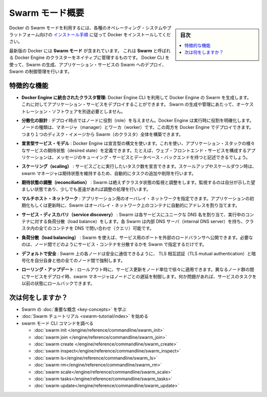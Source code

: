 ﻿.. -*- coding: utf-8 -*-
.. URL: https://docs.docker.com/engine/swarm/
.. SOURCE: https://github.com/docker/docker/blob/master/docs/swarm/index.md
   doc version: 1.12
      https://github.com/docker/docker/commits/master/docs/swarm/index.md
.. check date: 2016/06/21
.. Commits on Jun 20, 2016 c13c5601961bb5ea30e21c9c8c469dd55a2f17d0
.. -----------------------------------------------------------------------------

.. Swarm mode overview

.. _swam-mode-overview:

=======================================
Swarm モード概要
=======================================

.. sidebar:: 目次

   .. contents:: 
       :depth: 3
       :local:

.. To use Docker in swarm mode, install Docker. See
   [installation instructions](../../get-docker.md) for all operating systems and platforms.

Docker の Swarm モードを利用するには、各種のオペレーティング・システムやプラットフォーム向けの `インストール手順 <../../get-docker.html>`_ に従って Docker をインストールしてください。

.. Current versions of Docker include *swarm mode* for natively managing a cluster
   of Docker Engines called a *swarm*. Use the Docker CLI to create a swarm, deploy
   application services to a swarm, and manage swarm behavior.

最新版の Docker には **Swarm モード** が含まれています。
これは **Swarm** と呼ばれる Docker Engine のクラスターをネイティブに管理するものです。
Docker CLI を使って、Swarm の生成、アプリケーション・サービスの Swarm へのデプロイ、Swarm の制御管理を行います。


.. ## Feature highlights

.. _feature-highlights:

特徴的な機能
==============================

.. * **Cluster management integrated with Docker Engine:** Use the Docker Engine
   CLI to create a swarm of Docker Engines where you can deploy application
   services. You don't need additional orchestration software to create or manage
   a swarm.

* **Docker Engine に統合されたクラスタ管理:**
  Docker Engine CLI を利用して Docker Engine の Swarm を生成します。
  これに対してアプリケーション・サービスをデプロイすることができます。
  Swarm の生成や管理にあたって、オーケストレーション・ソフトウェアを別途必要としません。

.. Decentralized design: Instead of handling differentiation between node roles at deployment time, the Docker Engine handles any specialization at runtime. You can deploy both kinds of nodes, managers and workers, using the Docker Engine. This means you can build an entire Swarm from a single disk image.

* **分散化の設計** : デプロイ時点ではノードに役割（role）を与えません。Docker Engine は実行時に役割を明確化します。ノードの種類は、マネージャ（manager）とワーカ（worker）です。この両方を Docker Engine でデプロイできます。つまり１つのディスク・イメージから Swarm（のクラスタ）全体を構築できます。

.. Declarative service model: Docker Engine uses a declarative approach to let you define the desired state of the various services in your application stack. For example, you might describe an application comprised of a web front end service with message queueing services and a database backend.

* **宣言型サービス・モデル** : Docker Engine は宣言型の構文を使います。これを使い、アプリケーション・スタックの様々なサービスの期待状態（desired state）を定義できます。たとえば、ウェブ・フロントエンド・サービスを構成するアプリケーションは、メッセージのキューイング・サービスとデータベース・バックエンドを持つと記述できるでしょう。

.. Scaling: For each service, you can declare the number of tasks you want to run. When you scale up or down, the swarm manager automatically adapts by adding or removing tasks to maintain the desired state.

* **スケーリング（scaling）** : サービスごとに実行したいタスク数を宣言できます。スケールアップやスケールダウン時は、swarm マネージャは期待状態を維持するため、自動的にタスクの追加や削除を行います。

..    Desired state reconciliation: Swarm constantly monitors the cluster state and reconciles any differences between the actual state your expressed desired state.

* **期待状態の調整（reconciliation）** : Swarm は絶えずクラスタ状態の監視と調整をします。監視するのは自分が示した望ましい状態であり、少しでも差違があれば調整の処理を行います。

..    Multi-host networking: You can specify an overlay network for your application. Swarm automatically assigns addresses to the containers on the overlay network when it initializes or updates the application.

* **マルチホスト・ネットワーク** : アプリケーション用のオーバレイ・ネットワークを指定できます。アプリケーションの初期化もしくは更新時に、Swarm はオーバレイ・ネットワーク上のコンテナに自動的にアドレスを割り当てます。

..    Service discovery: Swarm assigns each service a unique DNS name and load balances running containers. Each Swarm has an internal DNS server that can query every container in the cluster using DNS.

* **サービス・ディスカバリ（service discovery）** : Swarm は各サービスにユニークな DNS 名を割り当て、実行中のコンテナに対する負荷分散（load balance）をします。各 Swarm は内部 DNS サーバ（internal DNS server）を持ち、クラスタ内の全てのコンテナを DNS で問い合わせ（クエリ）可能です。

..    Load balancing: Using Swarm, you can expose the ports for services to an external load balancer. Internally, Swarm lets you specify how to distribute service containers between nodes.

* **負荷分散（load balancing）** : Swarm を使えば、サービス用のポートを外部のロードバランサへ公開できます。必要なのは、ノード間でどのようにサービス・コンテナを分散するかを Swarm で指定するだけです。

..    Secure by default: Each node in the Swarm enforces TLS mutual authentication and encryption to secure communications between itself and all other nodes. You have the option to use self-signed root certificates or certificates from a custom root CA.

* **デフォルトで安全** : Swarm 上の各ノードは安全に通信できるように、 TLS 相互認証（TLS mutual authentication）と暗号化を自分自身と他の全てのノード間で強制します。

.. Rolling updates: At rollout time you can apply service updates to nodes incrementally. The swarm manager lets you control the delay between service deployment to different sets of nodes. If anything goes wrong, you can roll-back a task to a previous version of the service.

* **ローリング・アップデート** : ロールアウト時に、サービス更新をノード単位で徐々に適用できます。異なるノード群の間にサービスをデプロイ時、swarm マネージャはノードごとの遅延を制御します。何か問題があれば、サービスのタスクを以前の状態にロールバックできます。

.. What's next?

次は何をしますか？
====================

..  Learn Swarm key concepts.
    Get started with the Swarm tutorial.

* Swarm の :doc:`重要な概念 <key-concepts>` を学ぶ
* :doc:`Swarm チュートリアル <swarm-tutorial/index>` を始める
* swarm モード CLI コマンドを調べる

  * :doc:`swarm init </engine/reference/commandline/swarm_init>`
  * :doc:`swarm join </engine/reference/commandline/swarm_join>`
  * :doc:`swarm create </engine/reference/commandline/swarm_create>`
  * :doc:`swarm inspect</engine/reference/commandline/swarm_inspect>`
  * :doc:`swarm ls</engine/reference/commandline/swarm_ls>`
  * :doc:`swarm rm</engine/reference/commandline/swarm_rm>`
  * :doc:`swarm scale</engine/reference/commandline/swarm_scale>`
  * :doc:`swarm tasks</engine/reference/commandline/swarm_tasks>`
  * :doc:`swarm update</engine/reference/commandline/swarm_update>`


.. seealso:: 

   Swarm mode overview
      https://docs.docker.com/engine/swarm/
